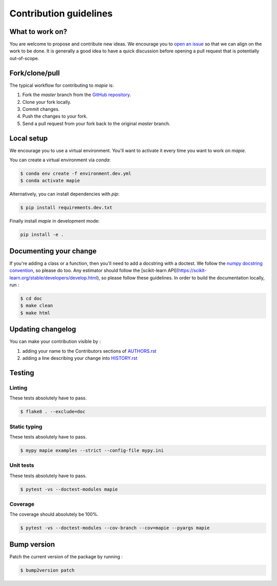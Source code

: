 =======================
Contribution guidelines
=======================

What to work on?
----------------

You are welcome to propose and contribute new ideas.
We encourage you to `open an issue <https://github.com/simai-ml/MAPIE/issues>`_ so that we can align on the work to be done.
It is generally a good idea to have a quick discussion before opening a pull request that is potentially out-of-scope.

Fork/clone/pull
---------------

The typical workflow for contributing to `mapie` is:

1. Fork the `master` branch from the `GitHub repository <https://github.com/simai-ml/MAPIE>`_.
2. Clone your fork locally.
3. Commit changes.
4. Push the changes to your fork.
5. Send a pull request from your fork back to the original `master` branch.

Local setup
-----------

We encourage you to use a virtual environment. You'll want to activate it every time you want to work on `mapie`.

You can create a virtual environment via `conda`:

.. code:: sh

    $ conda env create -f environment.dev.yml
    $ conda activate mapie

Alternatively, you can install dependencies with `pip`:

.. code:: sh

    $ pip install requirements.dev.txt

Finally install `mapie` in development mode:

.. code:: sh

    pip install -e .


Documenting your change
-----------------------

If you're adding a class or a function, then you'll need to add a docstring with a doctest. We follow the `numpy docstring convention <https://sphinxcontrib-napoleon.readthedocs.io/en/latest/example_numpy.html>`_, so please do too.
Any estimator should follow the [scikit-learn API](https://scikit-learn.org/stable/developers/develop.html), so please follow these guidelines.
In order to build the documentation locally, run :

.. code:: sh

    $ cd doc
    $ make clean
    $ make html


Updating changelog
------------------

You can make your contribution visible by :

1. adding your name to the Contributors sections of `AUTHORS.rst <https://github.com/simai-ml/MAPIE/blob/master/AUTHORS.rst>`_
2. adding a line describing your change into `HISTORY.rst <https://github.com/simai-ml/MAPIE/blob/master/HISTORY.rst>`_

Testing
-------

Linting
^^^^^^^

These tests absolutely have to pass.

.. code:: sh

    $ flake8 . --exclude=doc


Static typing
^^^^^^^^^^^^^

These tests absolutely have to pass.

.. code:: sh

    $ mypy mapie examples --strict --config-file mypy.ini


Unit tests
^^^^^^^^^^

These tests absolutely have to pass.

.. code:: sh

    $ pytest -vs --doctest-modules mapie

Coverage
^^^^^^^^

The coverage should absolutely be 100%.

.. code:: sh

    $ pytest -vs --doctest-modules --cov-branch --cov=mapie --pyargs mapie


Bump version
------------

Patch the current version of the package by running :

.. code:: sh

    $ bump2version patch
